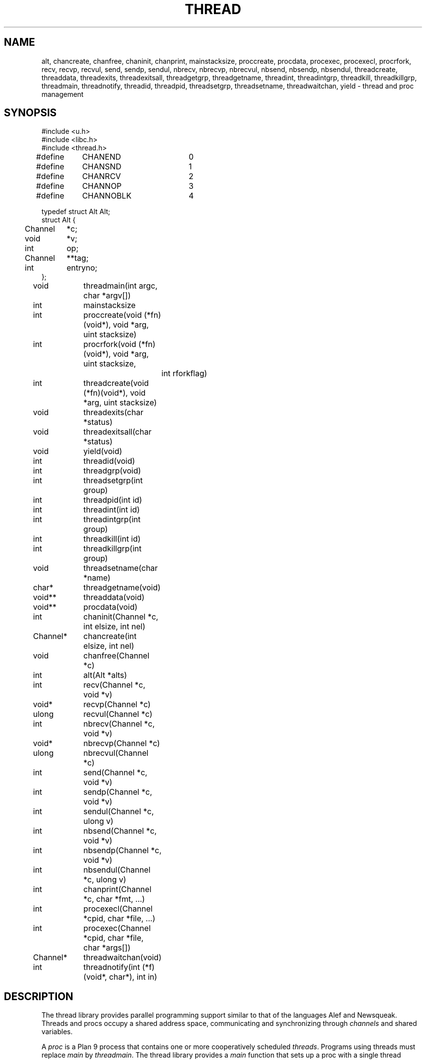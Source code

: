 .TH THREAD 3
.SH NAME
alt,
chancreate,
chanfree,
chaninit,
chanprint,
mainstacksize,
proccreate,
procdata,
procexec,
procexecl,
procrfork,
recv,
recvp,
recvul,
send,
sendp,
sendul,
nbrecv,
nbrecvp,
nbrecvul,
nbsend,
nbsendp,
nbsendul,
threadcreate,
threaddata,
threadexits,
threadexitsall,
threadgetgrp,
threadgetname,
threadint,
threadintgrp,
threadkill,
threadkillgrp,
threadmain,
threadnotify,
threadid,
threadpid,
threadsetgrp,
threadsetname,
threadwaitchan,
yield \- thread and proc management
.SH SYNOPSIS
.PP
.EX
.ta 4n +4n +4n +4n +4n +4n +4n
#include <u.h>
#include <libc.h>
#include <thread.h>
.sp
#define	CHANEND		0
#define	CHANSND		1
#define	CHANRCV		2
#define	CHANNOP		3
#define	CHANNOBLK	4
.sp
.ta \w'    'u +\w'Channel 'u
typedef struct Alt Alt;
struct Alt {
	Channel	*c;
	void	*v;
	int	op;
	Channel	**tag;
	int	entryno;
};
.fi
.de XX
.ift .sp 0.5
.ifn .sp
..
.PP
.nf
.ft L
.ta \w'\fLChannel* 'u +4n +4n +4n +4n
void	threadmain(int argc, char *argv[])
int	mainstacksize
int	proccreate(void (*fn)(void*), void *arg, uint stacksize)
int	procrfork(void (*fn)(void*), void *arg, uint stacksize,
		int rforkflag)
int	threadcreate(void (*fn)(void*), void *arg, uint stacksize)
void	threadexits(char *status)
void	threadexitsall(char *status)
void	yield(void)
.XX
int	threadid(void)
int	threadgrp(void)
int	threadsetgrp(int group)
int	threadpid(int id)
.XX
int	threadint(int id)
int	threadintgrp(int group)
int	threadkill(int id)
int	threadkillgrp(int group)
.XX
void	threadsetname(char *name)
char*	threadgetname(void)
.XX
void**	threaddata(void)
void**	procdata(void)
.XX
int	chaninit(Channel *c, int elsize, int nel)
Channel*	chancreate(int elsize, int nel)
void	chanfree(Channel *c)
.XX
int	alt(Alt *alts)
int	recv(Channel *c, void *v)
void*	recvp(Channel *c)
ulong	recvul(Channel *c)
int	nbrecv(Channel *c, void *v)
void*	nbrecvp(Channel *c)
ulong	nbrecvul(Channel *c)
int	send(Channel *c, void *v)
int	sendp(Channel *c, void *v)
int	sendul(Channel *c, ulong v)
int	nbsend(Channel *c, void *v)
int	nbsendp(Channel *c, void *v)
int	nbsendul(Channel *c, ulong v)
int	chanprint(Channel *c, char *fmt, ...)
.XX
int	procexecl(Channel *cpid, char *file, ...)
int	procexec(Channel *cpid, char *file, char *args[])
Channel*	threadwaitchan(void)
.XX
int	threadnotify(int (*f)(void*, char*), int in)
.EE
.SH DESCRIPTION
.PP
The thread library provides parallel programming support similar to that
of the languages
Alef and Newsqueak.
Threads
and
procs
occupy a shared address space,
communicating and synchronizing through
.I channels
and shared variables.
.PP
A
.I proc
is a Plan 9 process that contains one or more cooperatively scheduled
.IR threads .
Programs using threads must replace
.I main
by
.IR threadmain .
The thread library provides a
.I main
function that sets up a proc with a single thread executing
.I threadmain
on a stack of size
.I mainstacksize
(default eight kilobytes).
To set
.IR mainstacksize ,
declare a global variable
initialized to the desired value
.RI ( e.g. ,
.B int
.B mainstacksize
.B =
.BR 1024 ).
.PP
.I Threadcreate
creates a new thread in the calling proc, returning a unique integer
identifying the thread; the thread
executes
.I fn(arg)
on a stack of size
.IR stacksize .
Thread stacks are allocated in shared memory, making it valid to pass 
pointers to stack variables between threads and procs.
.I Procrfork
creates a new proc, and inside that proc creates
a single thread as
.I threadcreate
would,
returning the id of the created thread.
.I Procrfork
creates the new proc by calling
.B rfork
(see
.IR fork (3))
with flags
.BR RFPROC|RFMEM|RFNOWAIT| \fIrforkflag\fR.
(The thread library depends on all its procs
running in the same rendezvous group.
Do not include
.B RFREND
in
.IR rforkflag .)
.I Proccreate
is identical to 
.I procrfork
with
.I rforkflag
set to zero.
Be aware that the calling thread may continue
execution before
the newly created proc and thread
are scheduled.
Because of this,
.I arg
should not point to data on the stack of a function that could
return before the new process is scheduled.
.PP
.I Threadexits
terminates the calling thread.
If the thread is the last in its proc,
.I threadexits
also terminates the proc, using
.I status
as the exit status.
.I Threadexitsall
terminates all procs in the program,
using
.I status
as the exit status.
.PP
The threads in a proc are coroutines, scheduled nonpreemptively
in a round-robin fashion.
A thread must explicitly relinquish control of the processor
before another thread in the same proc is run.
Calls that do this are
.IR yield ,
.IR proccreate ,
.IR procexec ,
.IR procexecl ,
.IR threadexits ,
.IR alt ,
.IR send ,
and
.I recv
(and the calls related to
.I send
and
.IR recv \(emsee
their descriptions further on).
Procs are scheduled by the operating system.
Therefore, threads in different procs can preempt one another
in arbitrary ways and should synchronize their
actions using
.B qlocks
(see
.IR lock (3))
or channel communication.
System calls such as
.IR read (3)
block the entire proc;
all threads in a proc block until the system call finishes.
.PP
As mentioned above, each thread has a unique integer thread id.
Thread ids are not reused; they are unique across the life of the program.
.I Threadid
returns the id for the current thread.
Each thread also has a thread group id.
The initial thread has a group id of zero.
Each new thread inherits the group id of
the thread that created it.
.I Threadgrp
returns the group id for the current thread;
.I threadsetgrp
sets it.
.I Threadpid
returns the pid of the Plan 9 process containing
the thread identified by
.IR id ,
or \-1
if no such thread is found.
.PP
.I Threadint
interrupts a thread that is blocked in a channel operation
or system call.
.I Threadintgrp
interrupts all threads with the given group id.
.I Threadkill
marks a thread to die when it next relinquishes the processor
(via one of the calls listed above).
If the thread is blocked in a channel operation or system call,
it is also interrupted.
.I Threadkillgrp
kills all threads with the given group id.
Note that
.I threadkill
and
.I threadkillgrp
will not terminate a thread that never relinquishes
the processor.
.PP
Primarily for debugging,
threads can have string names associated with them.
.I Threadgetname
returns the current thread's name;
.I threadsetname
sets it.
The pointer returned by
.I threadgetname
is only valid until the next call to
.IR threadsetname .
.PP
.I Threaddata
returns a pointer to a per-thread pointer
that may be modified by threaded programs for
per-thread storage.
Similarly, 
.I procdata
returns a pointer to a per-proc pointer.
.PP
.I Procexecl
and
.I procexec
are threaded analogues of
.I exec
and
.I execl
(see
.IR exec (3));
on success,
they replace the calling thread (which must be the only thread in its proc)
and invoke the external program, never returning.
On error, they return \-1.
If
.I cpid
is not null, the pid of the invoked program
will be sent along
.I cpid
once the program has been started, or \-1 will be sent if an
error occurs.
.I Procexec
and
.I procexecl
will not access their arguments after sending a result
along
.IR cpid .
Thus, programs that malloc the
.I argv
passed to
.I procexec
can safely free it once they have
received the
.I cpid
response.
.I Threadwaitchan
returns a channel of pointers to
.B Waitmsg
structures (see
.IR wait (3)).
When an exec'ed process exits, a pointer to a
.B Waitmsg
is sent to this channel.
These
.B Waitmsg
structures have been allocated with
.IR malloc (3)
and should be freed after use.
.PP
A
.B Channel
is a buffered or unbuffered queue for fixed-size messages.
Procs and threads
.I send
messages into the channel and
.I recv
messages from the channel.  If the channel is unbuffered, a
.I send
operation blocks until the corresponding
.I recv
operation occurs and
.IR "vice versa" .
.I Chaninit
initializes a 
.B Channel
for messages of size
.I elsize 
and with a buffer holding
.I nel
messages.
If
.I nel
is zero, the channel is unbuffered.
.IR Chancreate
allocates a new channel and initializes it.
.I Chanfree
frees a channel that is no longer used.
.I Chanfree
can be called by either sender or receiver after the last item has been
sent or received.  Freeing the channel will be delayed if there is a thread
blocked on it until that thread unblocks (but
.I chanfree
returns immediately).
.PP
.I Send
sends the element pointed at by
.I v
to the channel
.IR c .
If
.I v
is null, zeros are sent.
.I Recv
receives an element from
.I c
and stores it in
.IR v .
If
.I v
is null,
the received value is discarded.
.I Send
and
.I recv
return 1 on success, \-1 if interrupted.
.I Nbsend
and
.I nbrecv
behave similarly, but return 0 rather than blocking.
.PP
.IR Sendp ,
.IR nbsendp ,
.IR sendul ,
and
.I nbsendul
send a pointer or an unsigned long; the channel must
have been initialized with the appropriate
.IR elsize .
.IR Recvp ,
.IR nbrecvp ,
.IR recvul ,
and
.I nbrecvul
receive a pointer or an unsigned long;
they return zero when a zero is received,
when interrupted, or
(for
.I nbrecvp
and
.IR nbrecvul )
when the operation would have blocked.
To distinguish between these three cases,
use
.I recv
or
.IR nbrecv .
.PP
.I Alt
can be used to recv from or send to one of a number of channels,
as directed by an array of
.B Alt
structures,
each of which describes a potential send or receive operation.
In an
.B Alt
structure,
.B c
is the channel;
.B v
the value pointer (which may be null); and
.B op
the operation:
.B CHANSND
for a send operation,
.B CHANRECV
for a recv operation;
.B CHANNOP
for no operation
(useful
when
.I alt
is called with a varying set of operations).
The array of
.B Alt
structures is terminated by an entry with
.I op
.B CHANEND
or
.BR CHANNOBLK .
If at least one
.B Alt
structure can proceed, one of them is
chosen at random to be executed.
.I Alt
returns the index of the chosen structure.
If no operations can proceed and the list is terminated with
.BR CHANNOBLK ,
.I alt
returns the index of the terminating
.B CHANNOBLK
structure.
Otherwise,
.I alt
blocks until one of the operations can proceed,
eventually returning the index of the structure executes.
.I Alt
returns \-1 when interrupted.
The
.B tag
and
.B entryno
fields in the
.B Alt
structure are used internally by
.I alt
and need not be initialized.
They are not used between
.I alt
calls.
.PP
.I Chanprint
formats its arguments in the manner of
.IR print (3)
and sends the result to the channel
.IR c.
The string delivered by
.I chanprint
is allocated with
.IR malloc (3)
and should be freed upon receipt.
.PP
Thread library functions do not return on failure;
if errors occur, the entire program is aborted.
.PP
Threaded programs should use
.I threadnotify
in place of
.I atnotify
(see
.IR notify (3)).
.PP
It is safe to use
.B sysfatal
(see
.IR perror (3))
in threaded programs.
.I Sysfatal
will print the error string and call
.IR threadexitsall .
.PP
It is safe to use 
.IR rfork
(see
.IR fork (3))
to manage the namespace, file descriptors, note group, and environment of a
single process.
That is, it is safe to call
.I rfork
with the flags
.BR RFNAMEG ,
.BR RFFDG ,
.BR RFCFDG ,
.BR RFNOTEG ,
.BR RFENVG ,
and
.BR RFCENVG.
(To create new processes, use
.I proccreate
and 
.IR procrfork .)
As mentioned above,
the thread library depends on all procs being in the
same rendezvous group; do not change the rendezvous
group with
.IR rfork .
.SH FILES
.B /sys/lib/acid/thread
contains useful
.IR acid (1)
functions for debugging threaded programs.
.PP
.B /sys/src/libthread/example.c
contains a full example program.
.SH SOURCE
.B /sys/src/libthread
.SH SEE ALSO
.IR intro (3),
.IR ioproc (3)
